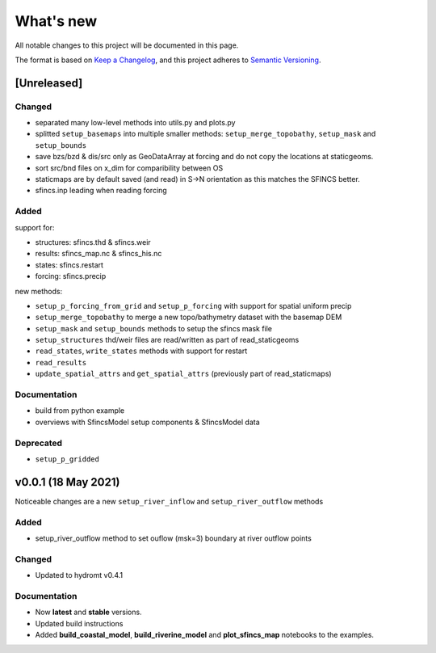 What's new
==========
All notable changes to this project will be documented in this page.

The format is based on `Keep a Changelog`_, and this project adheres to
`Semantic Versioning`_.

[Unreleased]
------------

Changed
^^^^^^^
- separated many low-level methods into utils.py and plots.py
- splitted ``setup_basemaps`` into multiple smaller methods: ``setup_merge_topobathy``, ``setup_mask`` and ``setup_bounds``
- save bzs/bzd & dis/src only as GeoDataArray at forcing and do not copy the locations at staticgeoms.
- sort src/bnd files on x_dim for comparibility between OS
- staticmaps are by default saved (and read) in S->N orientation as this matches the SFINCS better.
- sfincs.inp leading when reading forcing

Added
^^^^^
support for:

- structures: sfincs.thd & sfincs.weir
- results: sfincs_map.nc & sfincs_his.nc
- states: sfincs.restart
- forcing: sfincs.precip

new methods:

- ``setup_p_forcing_from_grid`` and ``setup_p_forcing`` with support for spatial uniform precip
- ``setup_merge_topobathy`` to merge a new topo/bathymetry dataset with the basemap DEM
- ``setup_mask`` and ``setup_bounds`` methods to setup the sfincs mask file
- ``setup_structures`` thd/weir files are read/written as part of read_staticgeoms
- ``read_states``, ``write_states`` methods with support for restart
- ``read_results`` 
- ``update_spatial_attrs`` and ``get_spatial_attrs`` (previously part of read_staticmaps)


Documentation
^^^^^^^^^^^^^
- build from python example
- overviews with SfincsModel setup components & SfincsModel data

Deprecated
^^^^^^^^^^^
- ``setup_p_gridded``

v0.0.1 (18 May 2021)
--------------------
Noticeable changes are a new ``setup_river_inflow`` and ``setup_river_outflow`` methods

Added
^^^^^

- setup_river_outflow method to set ouflow (msk=3) boundary at river outflow points

Changed
^^^^^^^

- Updated to hydromt v0.4.1


Documentation
^^^^^^^^^^^^^

- Now **latest** and **stable** versions.
- Updated build instructions
- Added **build_coastal_model**, **build_riverine_model** and **plot_sfincs_map** notebooks to the examples.


.. _Keep a Changelog: https://keepachangelog.com/en/1.0.0/
.. _Semantic Versioning: https://semver.org/spec/v2.0.0.html